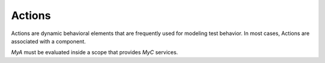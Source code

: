 #######
Actions
#######

Actions are dynamic behavioral elements that are frequently used for
modeling test behavior. In most cases, Actions are associated with a
component.

.. code-block:: python3
    import zuspec.dataclasses as zdc

    class MyC(zdc.Component):
        a : int = 5

    class MyA(zdc.Action[MyC]):

        def post_solve(self):
            print("comp.a=%d" % self.comp.a)

`MyA` must be evaluated inside a scope that provides `MyC` services.
